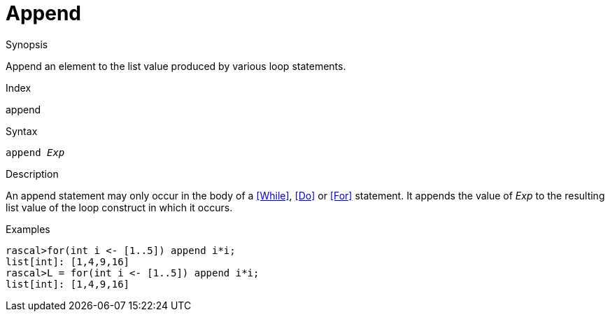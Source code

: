 
[[Statements-Append]]
# Append
:concept: Statements/Append

.Synopsis
Append an element to the list value produced by various loop statements.

.Index
append

.Syntax
`append _Exp_`

.Types

.Function

.Description
An append statement may only occur in the body of a <<While>>, <<Do>> or <<For>> statement. 
It appends the value of _Exp_ to the resulting list value of the loop construct in which it occurs.

.Examples
[source,rascal-shell]
----
rascal>for(int i <- [1..5]) append i*i;
list[int]: [1,4,9,16]
rascal>L = for(int i <- [1..5]) append i*i;
list[int]: [1,4,9,16]
----

.Benefits

.Pitfalls


:leveloffset: +1

:leveloffset: -1